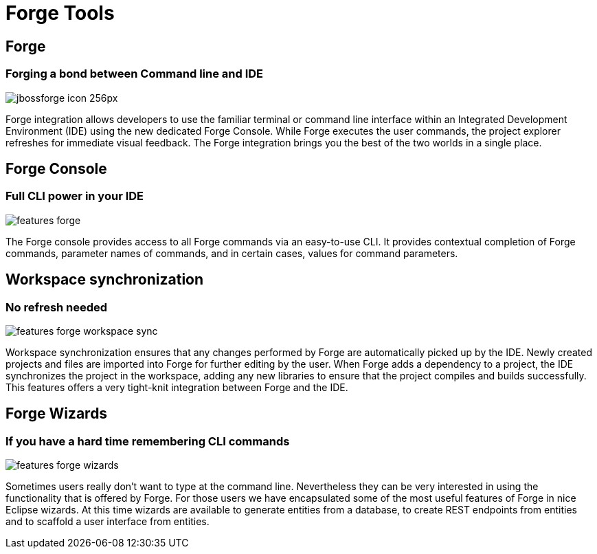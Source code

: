 = Forge Tools
:page-layout: features
:page-product_id: jbt_core
:page-feature_id: forge
:page-feature_order: 6
:page-feature_image_url: images/jbossforge_icon_256px.png
:page-feature_tagline: Forging a bond between Command Line and IDE
:page-issues_url: https://issues.jboss.org/browse/JBIDE/component/12313831

== Forge
=== Forging a bond between Command line and IDE
image::images/jbossforge_icon_256px.png[]

Forge integration allows developers to use the familiar terminal or command line interface within an Integrated Development Environment (IDE) using the new dedicated Forge Console. While Forge executes the user commands, the project explorer refreshes for immediate visual feedback. The Forge integration brings you the best of the two worlds in a single place. 

== Forge Console 
=== Full CLI power in your IDE
image::images/features-forge.png[]

The Forge console provides access to all Forge commands via an
easy-to-use CLI. It provides contextual completion of Forge commands,
parameter names of commands, and in certain cases, values for command
parameters.

== Workspace synchronization
=== No refresh needed
image::images/features-forge-workspace-sync.png[]

Workspace synchronization ensures that any changes performed by Forge
are automatically picked up by the IDE. Newly created projects and
files are imported into Forge for further editing by the user. When
Forge adds a dependency to a project, the IDE synchronizes the project
in the workspace, adding any new libraries to ensure that the project
compiles and builds successfully. This features offers a very
tight-knit integration between Forge and the IDE.

== Forge Wizards
=== If you have a hard time remembering CLI commands
image::images/features-forge-wizards.png[]

Sometimes users really don't want to type at the command line. Nevertheless
they can be very interested in using the functionality that is 
offered by Forge. For those users we have encapsulated some of the 
most useful features of Forge in nice Eclipse wizards. At this time wizards
are available to generate entities from a database, to create REST endpoints
from entities and to scaffold a user interface from entities.
